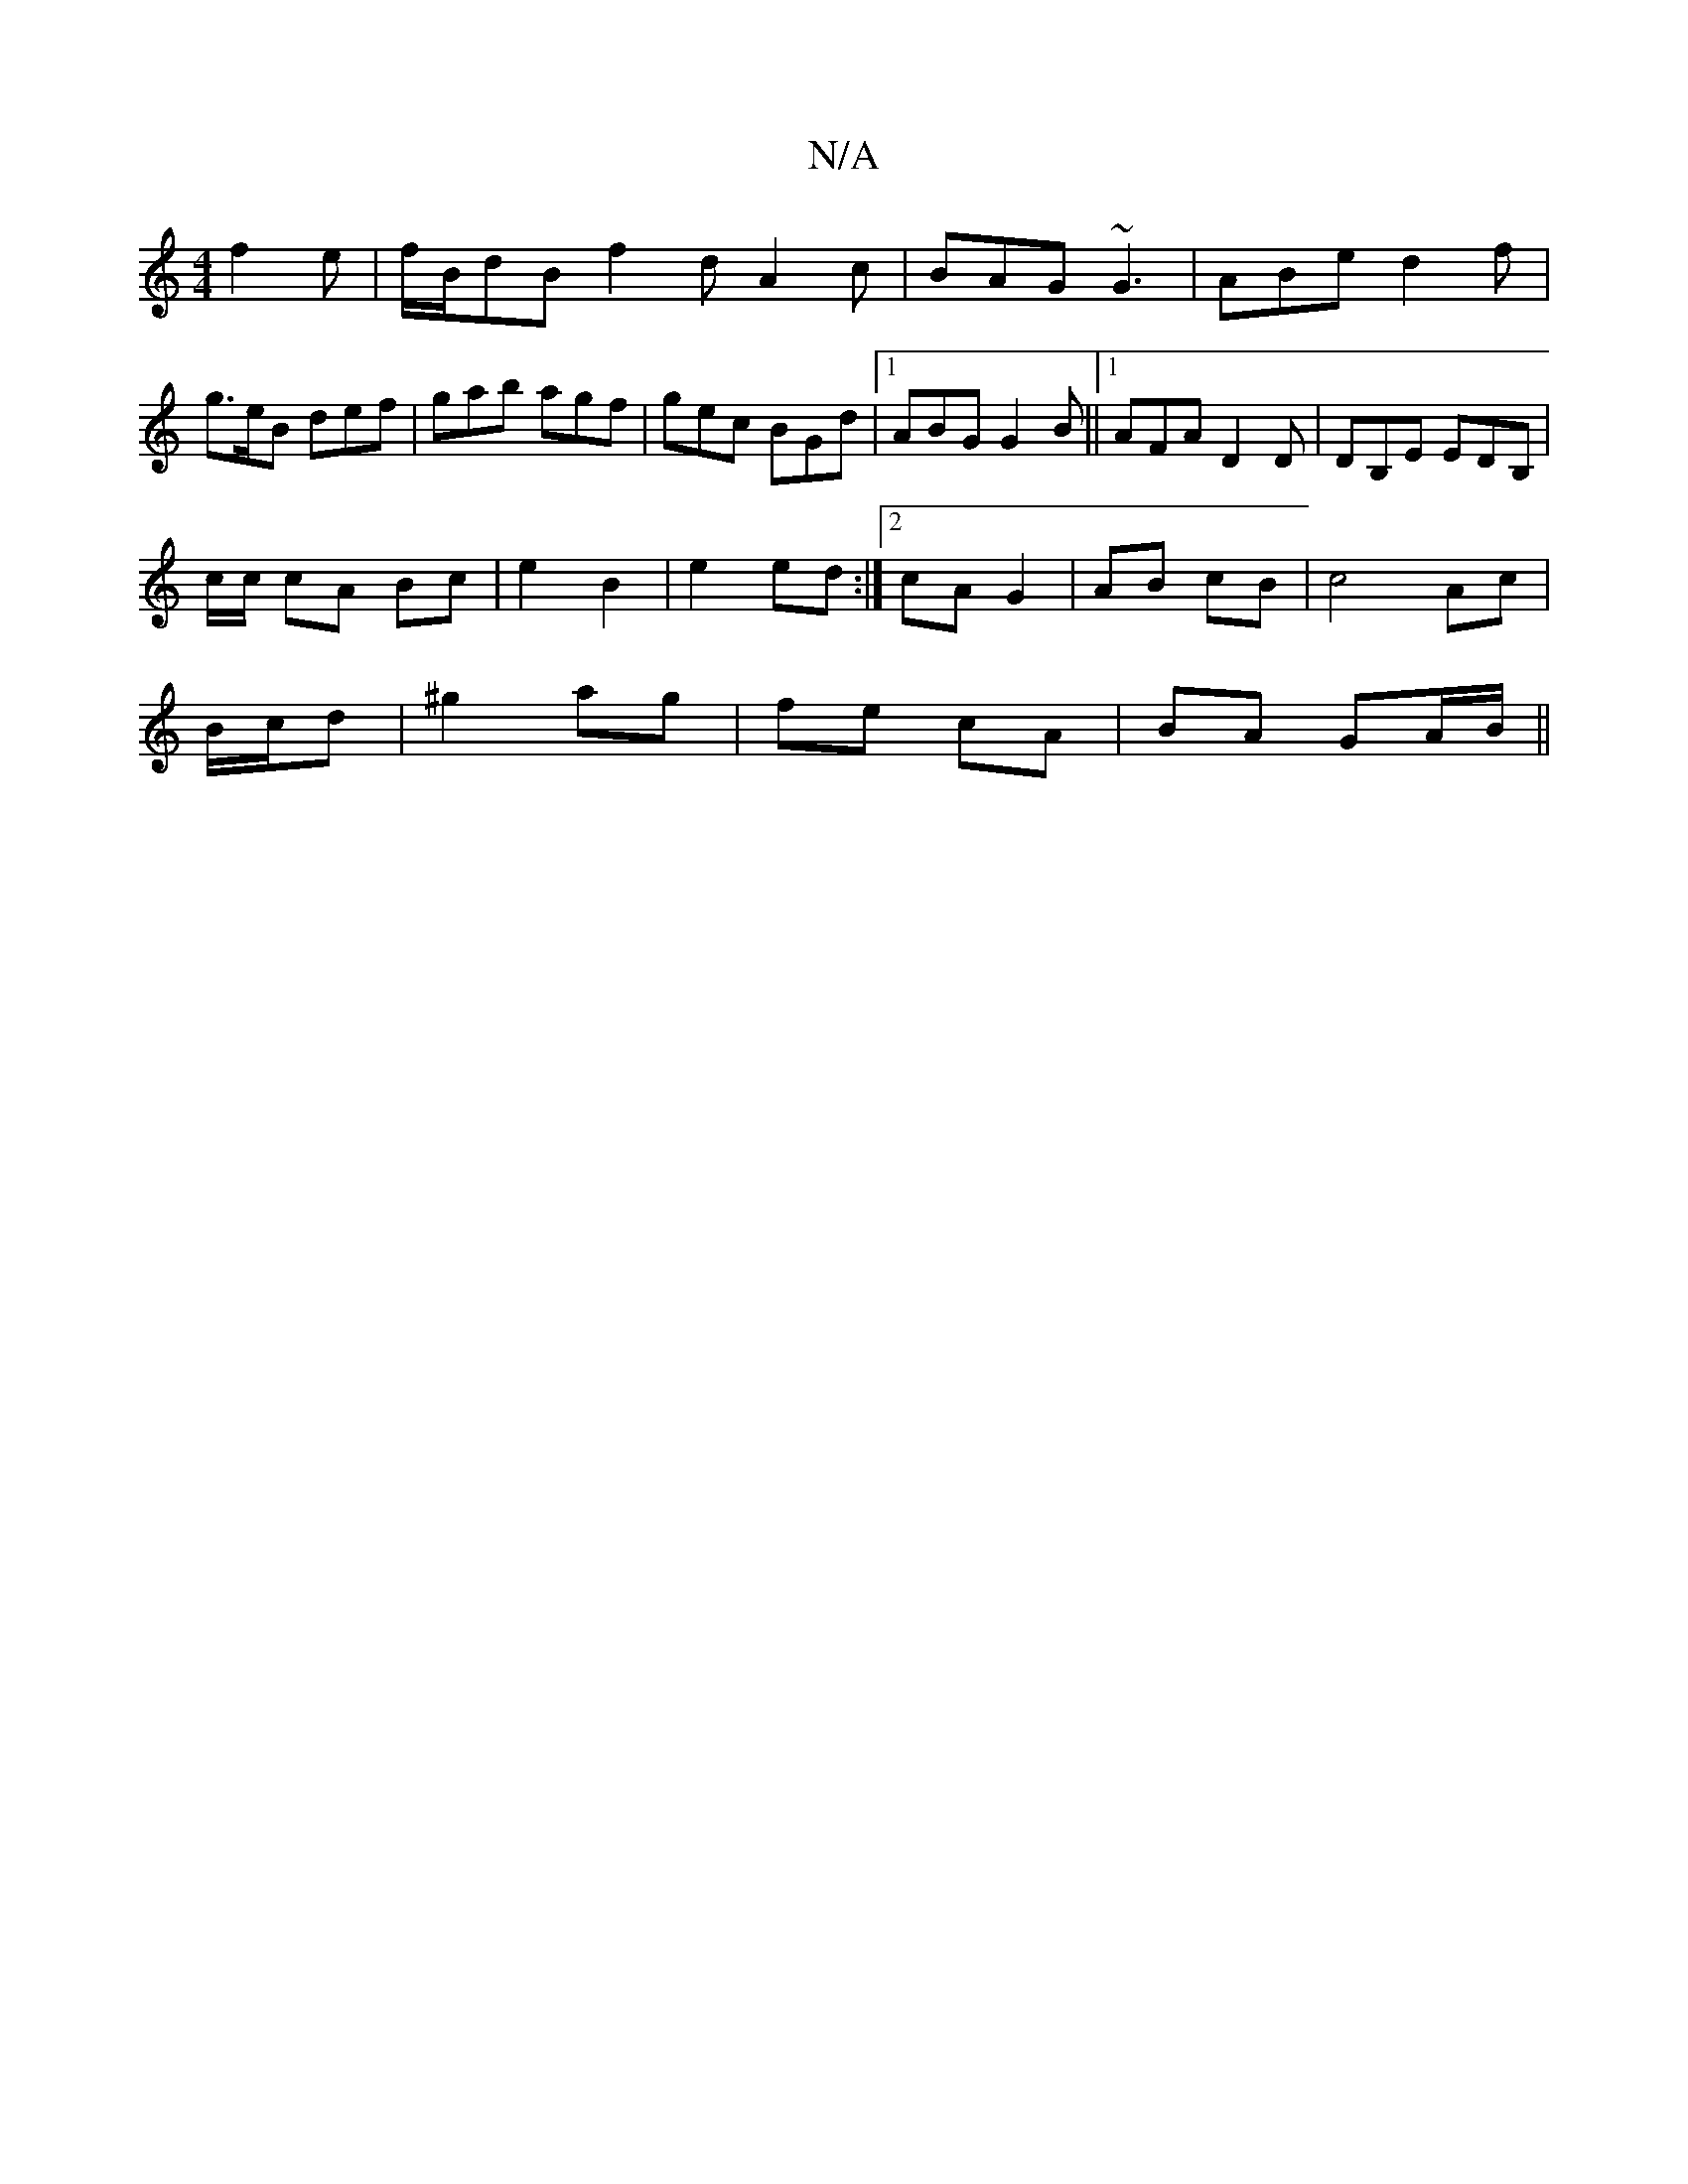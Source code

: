 X:1
T:N/A
M:4/4
R:N/A
K:Cmajor
f2e | f/B/dB f2d A2 c | BAG ~G3 | ABe d2 f | g>eB def | gab agf | gec BGd |1 ABG G2B ||1 AFA D2 D | DB,E EDB, |
c/2c/ cA Bc | e2 B2 | e2 ed :|2 cA G2 | AB cB |c4 Ac |
B/c/d|^g2 ag|fe cA | BA GA/B/||
|